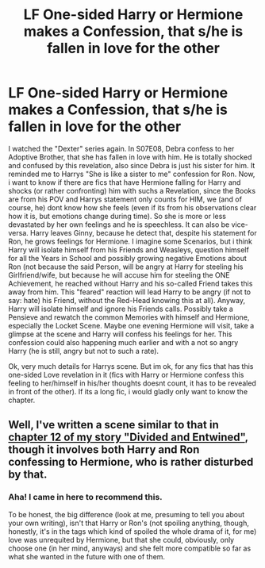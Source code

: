 #+TITLE: LF One-sided Harry or Hermione makes a Confession, that s/he is fallen in love for the other

* LF One-sided Harry or Hermione makes a Confession, that s/he is fallen in love for the other
:PROPERTIES:
:Author: Atomstern
:Score: 4
:DateUnix: 1503389392.0
:DateShort: 2017-Aug-22
:FlairText: Request
:END:
I watched the "Dexter" series again. In S07E08, Debra confess to her Adoptive Brother, that she has fallen in love with him. He is totally shocked and confused by this revelation, also since Debra is just his sister for him. It reminded me to Harrys "She is like a sister to me" confession for Ron. Now, i want to know if there are fics that have Hermione falling for Harry and shocks (or rather confronting) him with suchs a Revelation, since the Books are from his POV and Harrys statement only counts for HIM, we (and of course, he) dont know how she feels (even if its from his observations clear how it is, but emotions change during time). So she is more or less devastated by her own feelings and he is speechless. It can also be vice-versa. Harry leaves Ginny, because he detect that, despite his statement for Ron, he grows feelings for Hermione. I imagine some Scenarios, but i think Harry will isolate himself from his Friends and Weasleys, question himself for all the Years in School and possibly growing negative Emotions about Ron (not because the said Person, will be angry at Harry for steeling his Girlfriend/wife, but because he will accuse him for steeling the ONE Achievement, he reached without Harry and his so-called Friend takes this away from him. This "feared" reaction will lead Harry to be angry (if not to say: hate) his Friend, without the Red-Head knowing this at all). Anyway, Harry will isolate himself and ignore his Friends calls. Possibly take a Pensieve and rewatch the common Memories with himself and Hermione, especially the Locket Scene. Maybe one evening Hermione will visit, take a glimpse at the scene and Harry will confess his feelings for her. This confession could also happening much earlier and with a not so angry Harry (he is still, angry but not to such a rate).

Ok, very much details for Harrys scene. But im ok, for any fics that has this one-sided Love revelation in it (fics with Harry or Hermione confess this feeling to her/himself in his/her thoughts doesnt count, it has to be revealed in front of the other). If its a long fic, i would gladly only want to know the chapter.


** Well, I've written a scene similar to that in [[https://www.fanfiction.net/s/11910994/12/Divided-and-Entwined][chapter 12 of my story "Divided and Entwined"]], though it involves both Harry and Ron confessing to Hermione, who is rather disturbed by that.
:PROPERTIES:
:Author: Starfox5
:Score: 3
:DateUnix: 1503408562.0
:DateShort: 2017-Aug-22
:END:

*** Aha! I came in here to recommend this.

To be honest, the big difference (look at me, presuming to tell you about your own writing), isn't that Harry or Ron's (not spoiling anything, though, honestly, it's in the tags which kind of spoiled the whole drama of it, for me) love was unrequited by Hermione, but that she could, obviously, only choose one (in her mind, anyways) and she felt more compatible so far as what she wanted in the future with one of them.
:PROPERTIES:
:Author: FerusGrim
:Score: 3
:DateUnix: 1503475299.0
:DateShort: 2017-Aug-23
:END:

